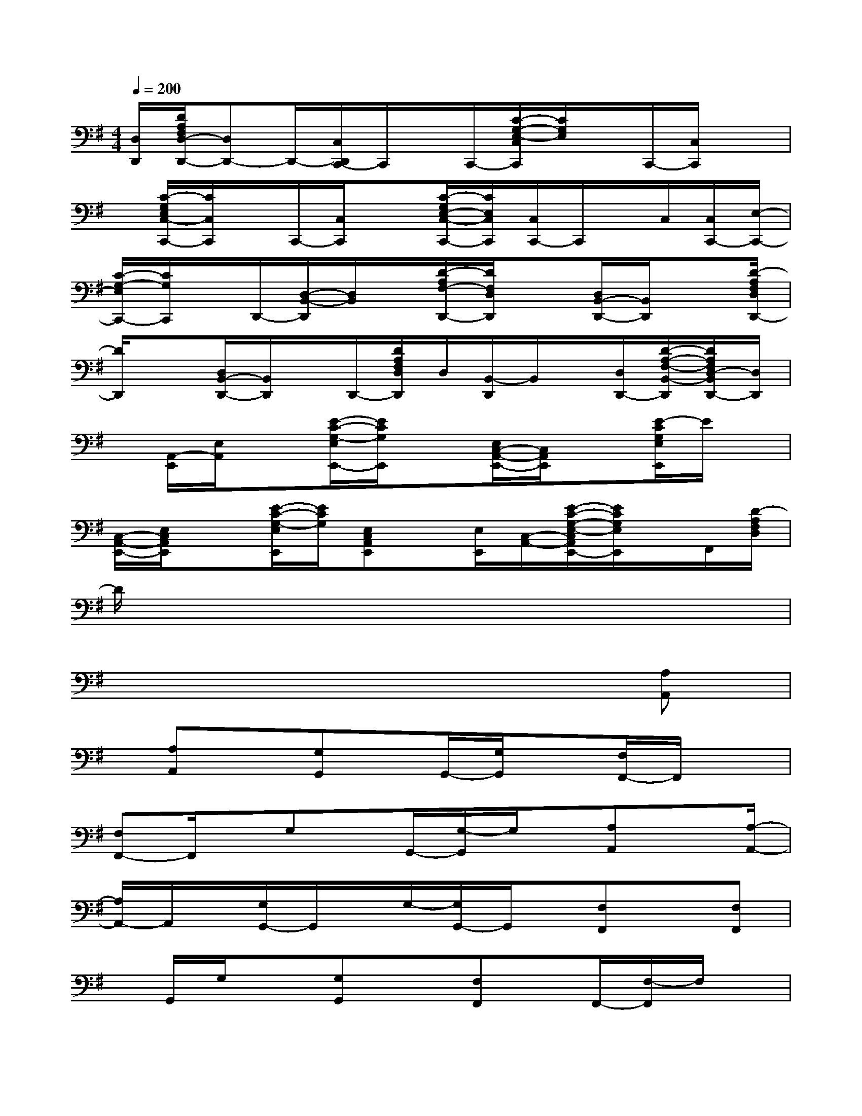 X:1
T:
M:4/4
L:1/8
Q:1/4=200
K:G%1sharps
V:1
[D,/2D,,/2][D/2A,/2F,/2D,/2-D,,/2-][D,D,,-]D,,/2-[C,/2D,,/2C,,/2-]C,,/2x/2C,,/2-[C/2-G,/2-E,/2-C,/2C,,/2][C/2G,/2E,/2]x/2C,,/2-[C,/2C,,/2]x|
x/2[C/2-G,/2E,/2C,/2-C,,/2-][C/2C,/2C,,/2]x/2C,,/2-[C,/2C,,/2]x[C/2-G,/2E,/2-C,/2-C,,/2-][C/2E,/2C,/2C,,/2][C,/2C,,/2-]C,,/2x/2C,/2[C,/2C,,/2-][E,/2-C,,/2-]|
[C/2-G,/2-E,/2C,,/2-][C/2G,/2C,,/2]x/2D,,/2-[D,/2-B,,/2-D,,/2][D,/2B,,/2]x/2[D/2-A,/2F,/2-D,,/2-][D/2F,/2D,/2D,,/2]x[D,/2B,,/2-D,,/2-][B,,/2D,,/2]x[D/2-A,/2F,/2D,/2D,,/2-]|
[D/2D,,/2]x[D,/2B,,/2-D,,/2-][B,,/2D,,/2]x/2D,,/2-[D/2A,/2F,/2D,/2D,,/2]D,/2[B,,/2-D,,/2]B,,/2x/2[D,/2D,,/2-][D/2-A,/2-F,/2-B,,/2-D,,/2][D/2A,/2F,/2D,/2-B,,/2D,,/2-][D,/2D,,/2]|
x/2[A,,/2-E,,/2][E,/2A,,/2]x[E/2-C/2-G,/2-E,/2E,,/2-][E/2C/2G,/2E,,/2]x[E,/2C,/2-A,,/2-E,,/2-][C,/2A,,/2E,,/2]x[E/2-C/2G,/2E,/2E,,/2]E/2x/2|
[C,/2-A,,/2-E,,/2-][E,/2C,/2A,,/2E,,/2]x[E/2-C/2-G,/2-E,/2E,,/2][E/2C/2G,/2][E,C,A,,E,,]x/2[E,/2E,,/2][C,/2-A,,/2-][E/2-C/2-G,/2-E,/2-C,/2A,,/2E,,/2-][E/2C/2G,/2E,/2E,,/2]x/2F,,/2[D/2-A,/2F,/2D,/2]|
D/2x6x3/2|
x6x[A,A,,]|
x/2[A,A,,]x[G,G,,]x/2G,,/2-[G,/2G,,/2]x[F,/2F,,/2-]F,,/2x|
[F,F,,-]F,,/2x/2G,x/2G,,/2-[G,/2-G,,/2]G,/2x/2[A,A,,]x[A,/2-A,,/2-]|
[A,/2A,,/2-]A,,/2x/2[G,/2G,,/2-]G,,/2x/2G,/2-[G,/2G,,/2-]G,,/2x/2[F,F,,]x[F,F,,]|
x/2G,,/2G,/2x[G,G,,]x[F,F,,]x/2F,,/2-[F,/2-F,,/2]F,/2x/2|
[E,E,,]x[E,E,,]x[D,D,,-]D,,/2x/2[D,D,,]x/2E,,/2-|
[E,/2-E,,/2]E,/2x/2[E,E,,]x[F,F,,]x/2F,,/2-[F,/2-F,,/2]F,/2x/2E,,/2-[E,/2-E,,/2]|
E,/2x/2[E,E,,]x[F,/2F,,/2-]F,,/2x[F,F,,]x[G,G,,]|
x/2G,,/2-[G,/2-G,,/2]G,/2x/2[B,B,,]x[B,B,,]x[A,A,,]x/2